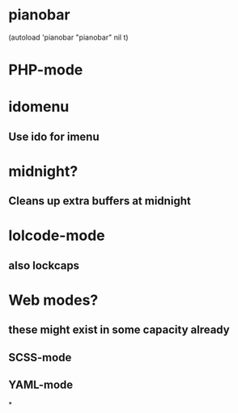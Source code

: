 * pianobar
  (autoload 'pianobar "pianobar" nil t)
* PHP-mode
* idomenu
** Use ido for imenu
* midnight?
** Cleans up extra buffers at midnight
* lolcode-mode
** also lockcaps
* Web modes?
** these might exist in some capacity already
** SCSS-mode
** YAML-mode
*
